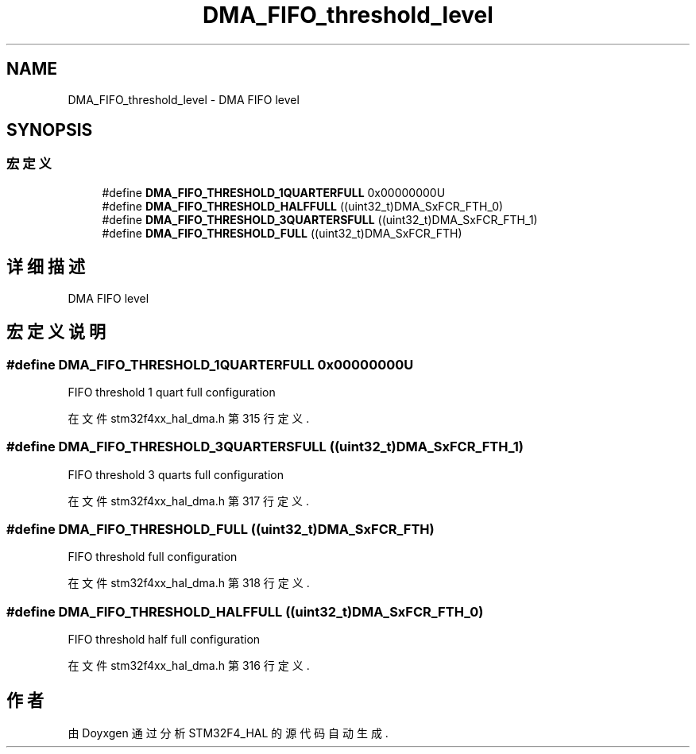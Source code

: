 .TH "DMA_FIFO_threshold_level" 3 "2020年 八月 7日 星期五" "Version 1.24.0" "STM32F4_HAL" \" -*- nroff -*-
.ad l
.nh
.SH NAME
DMA_FIFO_threshold_level \- DMA FIFO level  

.SH SYNOPSIS
.br
.PP
.SS "宏定义"

.in +1c
.ti -1c
.RI "#define \fBDMA_FIFO_THRESHOLD_1QUARTERFULL\fP   0x00000000U"
.br
.ti -1c
.RI "#define \fBDMA_FIFO_THRESHOLD_HALFFULL\fP   ((uint32_t)DMA_SxFCR_FTH_0)"
.br
.ti -1c
.RI "#define \fBDMA_FIFO_THRESHOLD_3QUARTERSFULL\fP   ((uint32_t)DMA_SxFCR_FTH_1)"
.br
.ti -1c
.RI "#define \fBDMA_FIFO_THRESHOLD_FULL\fP   ((uint32_t)DMA_SxFCR_FTH)"
.br
.in -1c
.SH "详细描述"
.PP 
DMA FIFO level 


.SH "宏定义说明"
.PP 
.SS "#define DMA_FIFO_THRESHOLD_1QUARTERFULL   0x00000000U"
FIFO threshold 1 quart full configuration 
.br
 
.PP
在文件 stm32f4xx_hal_dma\&.h 第 315 行定义\&.
.SS "#define DMA_FIFO_THRESHOLD_3QUARTERSFULL   ((uint32_t)DMA_SxFCR_FTH_1)"
FIFO threshold 3 quarts full configuration 
.PP
在文件 stm32f4xx_hal_dma\&.h 第 317 行定义\&.
.SS "#define DMA_FIFO_THRESHOLD_FULL   ((uint32_t)DMA_SxFCR_FTH)"
FIFO threshold full configuration 
.br
 
.PP
在文件 stm32f4xx_hal_dma\&.h 第 318 行定义\&.
.SS "#define DMA_FIFO_THRESHOLD_HALFFULL   ((uint32_t)DMA_SxFCR_FTH_0)"
FIFO threshold half full configuration 
.br
 
.PP
在文件 stm32f4xx_hal_dma\&.h 第 316 行定义\&.
.SH "作者"
.PP 
由 Doyxgen 通过分析 STM32F4_HAL 的 源代码自动生成\&.
